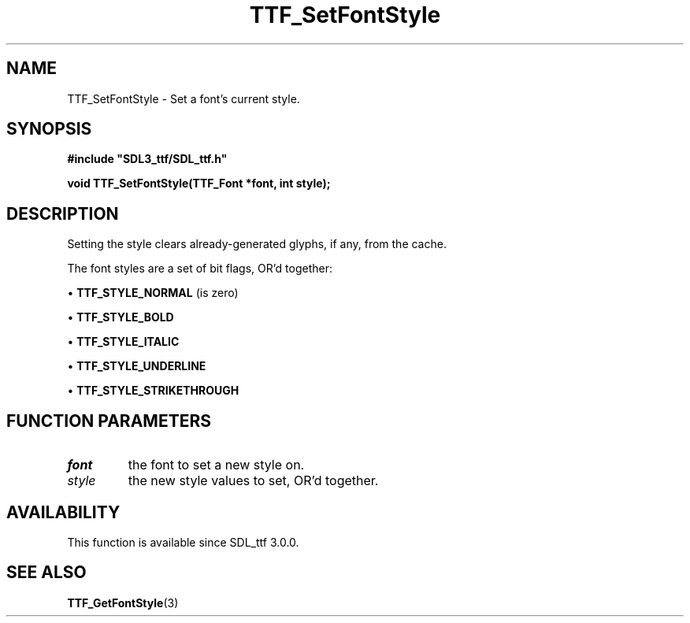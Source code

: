 .\" This manpage content is licensed under Creative Commons
.\"  Attribution 4.0 International (CC BY 4.0)
.\"   https://creativecommons.org/licenses/by/4.0/
.\" This manpage was generated from SDL_ttf's wiki page for TTF_SetFontStyle:
.\"   https://wiki.libsdl.org/SDL_ttf/TTF_SetFontStyle
.\" Generated with SDL/build-scripts/wikiheaders.pl
.\"  revision release-2.20.0-151-g7684852
.\" Please report issues in this manpage's content at:
.\"   https://github.com/libsdl-org/sdlwiki/issues/new
.\" Please report issues in the generation of this manpage from the wiki at:
.\"   https://github.com/libsdl-org/SDL/issues/new?title=Misgenerated%20manpage%20for%20TTF_SetFontStyle
.\" SDL_ttf can be found at https://libsdl.org/projects/SDL_ttf
.de URL
\$2 \(laURL: \$1 \(ra\$3
..
.if \n[.g] .mso www.tmac
.TH TTF_SetFontStyle 3 "SDL_ttf 3.0.0" "SDL_ttf" "SDL_ttf3 FUNCTIONS"
.SH NAME
TTF_SetFontStyle \- Set a font's current style\[char46]
.SH SYNOPSIS
.nf
.B #include \(dqSDL3_ttf/SDL_ttf.h\(dq
.PP
.BI "void TTF_SetFontStyle(TTF_Font *font, int style);
.fi
.SH DESCRIPTION
Setting the style clears already-generated glyphs, if any, from the cache\[char46]

The font styles are a set of bit flags, OR'd together:


\(bu 
.BR
.BR TTF_STYLE_NORMAL
(is zero)

\(bu 
.BR
.BR TTF_STYLE_BOLD

\(bu 
.BR
.BR TTF_STYLE_ITALIC

\(bu 
.BR
.BR TTF_STYLE_UNDERLINE

\(bu 
.BR
.BR TTF_STYLE_STRIKETHROUGH

.SH FUNCTION PARAMETERS
.TP
.I font
the font to set a new style on\[char46]
.TP
.I style
the new style values to set, OR'd together\[char46]
.SH AVAILABILITY
This function is available since SDL_ttf 3\[char46]0\[char46]0\[char46]

.SH SEE ALSO
.BR TTF_GetFontStyle (3)
